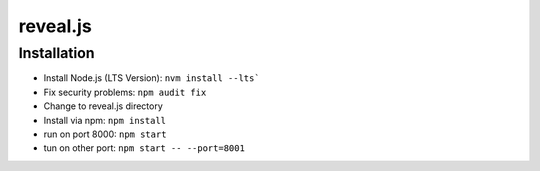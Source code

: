 reveal.js
===========

Installation
------------

- Install Node.js (LTS Version): ``nvm install --lts```
- Fix security problems: ``npm audit fix``
- Change to reveal.js directory
- Install via npm: ``npm install``
- run on port 8000: ``npm start``
- tun on other port: ``npm start -- --port=8001``
